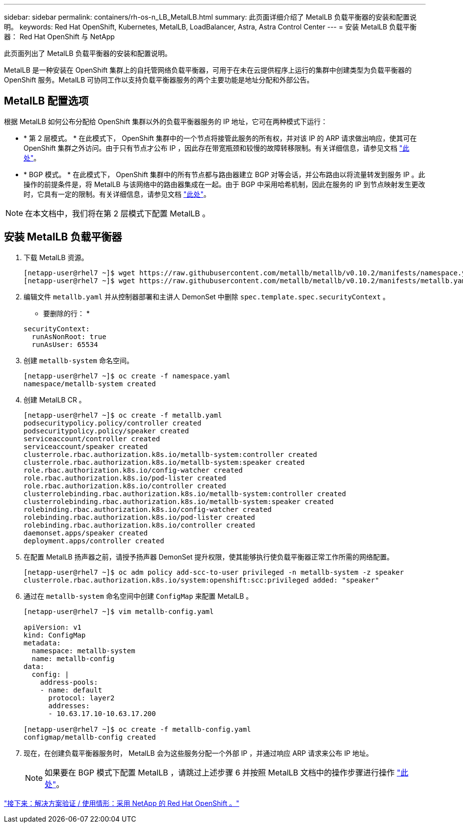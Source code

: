 ---
sidebar: sidebar 
permalink: containers/rh-os-n_LB_MetalLB.html 
summary: 此页面详细介绍了 MetalLB 负载平衡器的安装和配置说明。 
keywords: Red Hat OpenShift, Kubernetes, MetalLB, LoadBalancer, Astra, Astra Control Center 
---
= 安装 MetalLB 负载平衡器： Red Hat OpenShift 与 NetApp


此页面列出了 MetalLB 负载平衡器的安装和配置说明。

MetalLB 是一种安装在 OpenShift 集群上的自托管网络负载平衡器，可用于在未在云提供程序上运行的集群中创建类型为负载平衡器的 OpenShift 服务。MetalLB 可协同工作以支持负载平衡器服务的两个主要功能是地址分配和外部公告。



== MetalLB 配置选项

根据 MetalLB 如何公布分配给 OpenShift 集群以外的负载平衡器服务的 IP 地址，它可在两种模式下运行：

* * 第 2 层模式。 * 在此模式下， OpenShift 集群中的一个节点将接管此服务的所有权，并对该 IP 的 ARP 请求做出响应，使其可在 OpenShift 集群之外访问。由于只有节点才公布 IP ，因此存在带宽瓶颈和较慢的故障转移限制。有关详细信息，请参见文档 link:https://metallb.universe.tf/concepts/layer2/["此处"]。
* * BGP 模式。 * 在此模式下， OpenShift 集群中的所有节点都与路由器建立 BGP 对等会话，并公布路由以将流量转发到服务 IP 。此操作的前提条件是，将 MetalLB 与该网络中的路由器集成在一起。由于 BGP 中采用哈希机制，因此在服务的 IP 到节点映射发生更改时，它具有一定的限制。有关详细信息，请参见文档 link:https://metallb.universe.tf/concepts/bgp/["此处"]。



NOTE: 在本文档中，我们将在第 2 层模式下配置 MetalLB 。



== 安装 MetalLB 负载平衡器

. 下载 MetalLB 资源。
+
[listing]
----
[netapp-user@rhel7 ~]$ wget https://raw.githubusercontent.com/metallb/metallb/v0.10.2/manifests/namespace.yaml
[netapp-user@rhel7 ~]$ wget https://raw.githubusercontent.com/metallb/metallb/v0.10.2/manifests/metallb.yaml
----
. 编辑文件 `metallb.yaml` 并从控制器部署和主讲人 DemonSet 中删除 `spec.template.spec.securityContext` 。
+
* 要删除的行： *

+
[listing]
----
securityContext:
  runAsNonRoot: true
  runAsUser: 65534
----
. 创建 `metallb-system` 命名空间。
+
[listing]
----
[netapp-user@rhel7 ~]$ oc create -f namespace.yaml
namespace/metallb-system created
----
. 创建 MetalLB CR 。
+
[listing]
----
[netapp-user@rhel7 ~]$ oc create -f metallb.yaml
podsecuritypolicy.policy/controller created
podsecuritypolicy.policy/speaker created
serviceaccount/controller created
serviceaccount/speaker created
clusterrole.rbac.authorization.k8s.io/metallb-system:controller created
clusterrole.rbac.authorization.k8s.io/metallb-system:speaker created
role.rbac.authorization.k8s.io/config-watcher created
role.rbac.authorization.k8s.io/pod-lister created
role.rbac.authorization.k8s.io/controller created
clusterrolebinding.rbac.authorization.k8s.io/metallb-system:controller created
clusterrolebinding.rbac.authorization.k8s.io/metallb-system:speaker created
rolebinding.rbac.authorization.k8s.io/config-watcher created
rolebinding.rbac.authorization.k8s.io/pod-lister created
rolebinding.rbac.authorization.k8s.io/controller created
daemonset.apps/speaker created
deployment.apps/controller created
----
. 在配置 MetalLB 扬声器之前，请授予扬声器 DemonSet 提升权限，使其能够执行使负载平衡器正常工作所需的网络配置。
+
[listing]
----
[netapp-user@rhel7 ~]$ oc adm policy add-scc-to-user privileged -n metallb-system -z speaker
clusterrole.rbac.authorization.k8s.io/system:openshift:scc:privileged added: "speaker"
----
. 通过在 `metallb-system` 命名空间中创建 `ConfigMap` 来配置 MetalLB 。
+
[listing]
----
[netapp-user@rhel7 ~]$ vim metallb-config.yaml

apiVersion: v1
kind: ConfigMap
metadata:
  namespace: metallb-system
  name: metallb-config
data:
  config: |
    address-pools:
    - name: default
      protocol: layer2
      addresses:
      - 10.63.17.10-10.63.17.200

[netapp-user@rhel7 ~]$ oc create -f metallb-config.yaml
configmap/metallb-config created
----
. 现在，在创建负载平衡器服务时， MetalLB 会为这些服务分配一个外部 IP ，并通过响应 ARP 请求来公布 IP 地址。
+

NOTE: 如果要在 BGP 模式下配置 MetalLB ，请跳过上述步骤 6 并按照 MetalLB 文档中的操作步骤进行操作 link:https://metallb.universe.tf/concepts/bgp/["此处"]。



link:rh-os-n_use_cases.html["接下来：解决方案验证 / 使用情形：采用 NetApp 的 Red Hat OpenShift 。"]
